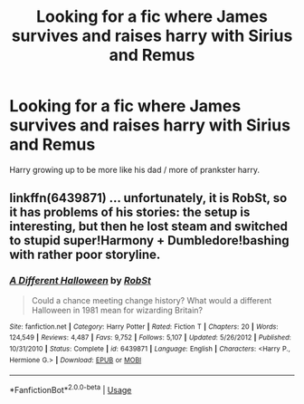 #+TITLE: Looking for a fic where James survives and raises harry with Sirius and Remus

* Looking for a fic where James survives and raises harry with Sirius and Remus
:PROPERTIES:
:Author: pygmypuffonacid
:Score: 3
:DateUnix: 1575838448.0
:DateShort: 2019-Dec-09
:FlairText: Request
:END:
Harry growing up to be more like his dad / more of prankster harry.


** linkffn(6439871) ... unfortunately, it is RobSt, so it has problems of his stories: the setup is interesting, but then he lost steam and switched to stupid super!Harmony + Dumbledore!bashing with rather poor storyline.
:PROPERTIES:
:Author: ceplma
:Score: 3
:DateUnix: 1575839861.0
:DateShort: 2019-Dec-09
:END:

*** [[https://www.fanfiction.net/s/6439871/1/][*/A Different Halloween/*]] by [[https://www.fanfiction.net/u/1451358/RobSt][/RobSt/]]

#+begin_quote
  Could a chance meeting change history? What would a different Halloween in 1981 mean for wizarding Britain?
#+end_quote

^{/Site/:} ^{fanfiction.net} ^{*|*} ^{/Category/:} ^{Harry} ^{Potter} ^{*|*} ^{/Rated/:} ^{Fiction} ^{T} ^{*|*} ^{/Chapters/:} ^{20} ^{*|*} ^{/Words/:} ^{124,549} ^{*|*} ^{/Reviews/:} ^{4,487} ^{*|*} ^{/Favs/:} ^{9,752} ^{*|*} ^{/Follows/:} ^{5,107} ^{*|*} ^{/Updated/:} ^{5/26/2012} ^{*|*} ^{/Published/:} ^{10/31/2010} ^{*|*} ^{/Status/:} ^{Complete} ^{*|*} ^{/id/:} ^{6439871} ^{*|*} ^{/Language/:} ^{English} ^{*|*} ^{/Characters/:} ^{<Harry} ^{P.,} ^{Hermione} ^{G.>} ^{*|*} ^{/Download/:} ^{[[http://www.ff2ebook.com/old/ffn-bot/index.php?id=6439871&source=ff&filetype=epub][EPUB]]} ^{or} ^{[[http://www.ff2ebook.com/old/ffn-bot/index.php?id=6439871&source=ff&filetype=mobi][MOBI]]}

--------------

*FanfictionBot*^{2.0.0-beta} | [[https://github.com/tusing/reddit-ffn-bot/wiki/Usage][Usage]]
:PROPERTIES:
:Author: FanfictionBot
:Score: 2
:DateUnix: 1575839876.0
:DateShort: 2019-Dec-09
:END:
